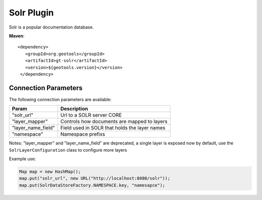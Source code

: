 Solr Plugin
-----------

Solr is a popular documentation database.

**Maven**::
   
   <dependency>
      <groupId>org.geotools</groupId>
      <artifactId>gt-solr</artifactId>
      <version>${geotools.version}</version>
    </dependency>

Connection Parameters
^^^^^^^^^^^^^^^^^^^^^

The following connection parameters are available:

+-------------------------+----------------------------------------------------+
| Param                   | Description                                        |
+=========================+====================================================+
| "solr_url"              | Url to a SOLR server CORE                          |
+-------------------------+----------------------------------------------------+
| "layer_mapper"          | Controls how documents are mapped to layers        |
+-------------------------+----------------------------------------------------+
| "layer_name_field"      | Field used in SOLR that holds the layer names      |
+-------------------------+----------------------------------------------------+
| "namespace"             | Namespace prefixs                                  |
+-------------------------+----------------------------------------------------+

Notes: "layer_mapper" and "layer_name_field" are deprecated, a single layer is exposed now by default, use 
the ``SolrLayerConfiguration`` class to configure more layers

Example use:

.. code-block:: java

        Map map = new HashMap();
        map.put("solr_url", new URL("http://localhost:8080/solr"));
        map.put(SolrDataStoreFactory.NAMESPACE.key, "namesapce");

       
